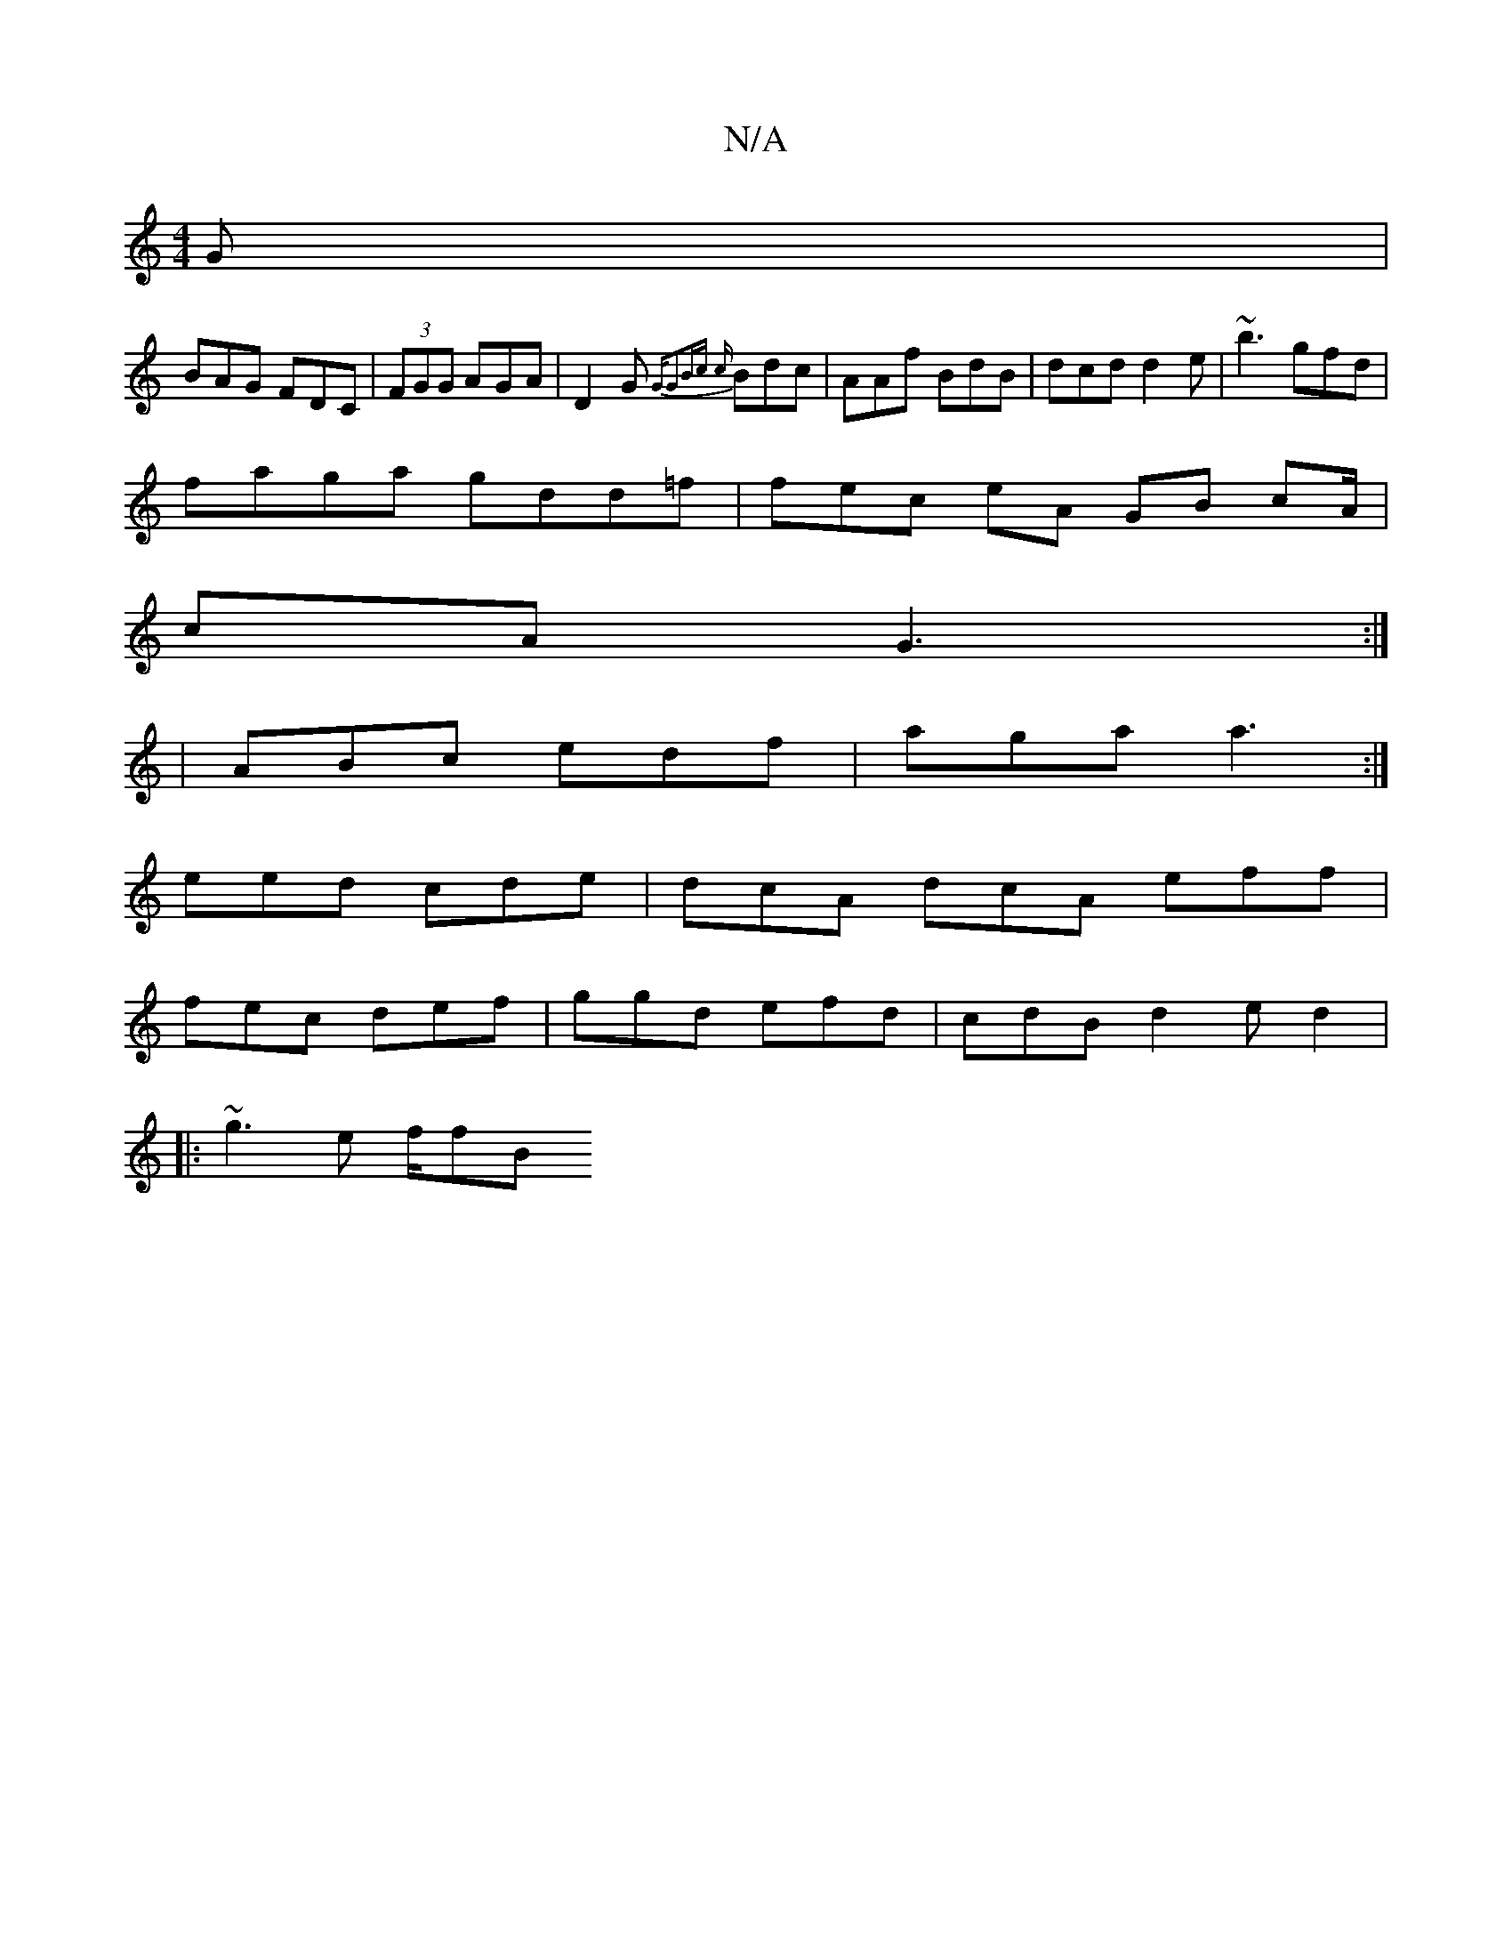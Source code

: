 X:1
T:N/A
M:4/4
R:N/A
K:Cmajor
G|
BAG FDC|(3FGG AGA|D2G {,i"G"G2Bc {c}Bdc | AAf BdB | dcd d2e|~b3 gfd|
faga gdd=f | fec eA GB cA/ |
cA- G3 :|
| ABc edf |aga a3 :|
eed cde | dcA dcA eff |
fec def | ggd efd | cdB d2e d2 |
|:~g3e f/fB